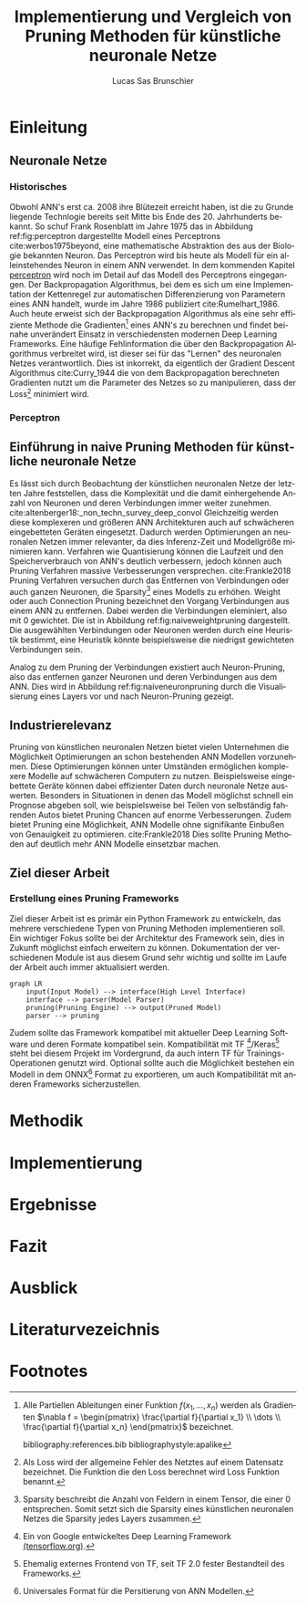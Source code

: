 #+TITLE: Implementierung und Vergleich von Pruning Methoden für künstliche neuronale Netze
#+AUTHOR: Lucas Sas Brunschier
#+DESCRIPTION: Bachelor Arbeit
#+LATEX_CLASS: report
#+language: de
#+LATEX_HEADER: \usepackage[ngerman]{babel}
#+LATEX_HEADER: \usepackage{a4wide}
#+LATEX_HEADER: \usepackage[backend=bibtex, style=numeric] {biblatex}
#+LATEX_HEADER: \addbibresource{references.bib}
#+LATEX_HEADER: \usepackage{acronym}
#+STARTUP: showall
#+TOC: tables

# Abbildungsverzeichnis
#+BEGIN_LATEX
\newpage
\listoffigures
\newpage
#+END_LATEX

# Abkürzungsverzeichnis
#+BEGIN_LATEX
\begin{acronym}[Bash]
\acro{ANN}{künstliches neuronales Netz}
\acro{TF}{Tensor Flow}
\end{acronym}
\newpage
#+END_LATEX

* Einleitung
** Neuronale Netze
*** Historisches
Obwohl \ac{ANN}'s erst ca. 2008 ihre Blütezeit erreicht haben, ist die zu Grunde liegende Technlogie bereits seit
Mitte bis Ende des 20. Jahrhunderts bekannt.
So schuf Frank Rosenblatt im Jahre 1975 das in Abbildung ref:fig:perceptron dargestellte Modell eines Perceptrons cite:werbos1975beyond, eine
mathematische Abstraktion des aus der Biologie bekannten Neuron.
Das Perceptron wird bis heute als Modell für ein alleinstehendes Neuron in einem \ac{ANN} verwendet.
In dem kommenden Kapitel [[perceptron]] wird noch im Detail auf das Modell des Perceptrons eingegangen.
Der Backpropagation Algorithmus, bei dem es sich um eine Implementation der Kettenregel zur automatischen Differenzierung
von Parametern eines \ac{ANN} handelt, wurde im Jahre 1986 publiziert cite:Rumelhart_1986.
Auch heute erweist sich der Backpropagation Algorithmus als eine sehr effiziente Methode die Gradienten[fn:gradient] eines \ac{ANN}'s zu berechnen und
findet beinahe unverändert Einsatz in verschiedensten modernen Deep Learning Frameworks.
Eine häufige Fehlinformation die über den Backpropagation Algorithmus verbreitet wird, ist dieser sei für das "Lernen" des neuronalen Netzes
verantwortlich.
Dies ist inkorrekt, da eigentlich der Gradient Descent Algorithmus cite:Curry_1944 die von dem Backpropagation berechneten Gradienten nutzt um
die Parameter des Netzes so zu manipulieren, dass der Loss[fn:loss] minimiert wird.

*** Perceptron <<perceptron>>
#+LABEL: fig:perceptron
#+CAPTION[Digramm eines einfachen Perceptrons]: Abbildung eines einfachen Perceptrons. cite:towardsdatascience
[[./resources/perceptron.png]]

** Einführung in naive Pruning Methoden für künstliche neuronale Netze

Es lässt sich durch Beobachtung der künstlichen neuronalen Netze der letzten Jahre feststellen,
dass die Komplexität und die damit einhergehende Anzahl von Neuronen und deren Verbindungen immer weiter zunehmen. cite:altenberger18:_non_techn_survey_deep_convol
Gleichzeitig werden diese komplexeren und größeren \ac{ANN} Architekturen auch auf schwächeren eingebetteten Geräten eingesetzt.
Dadurch werden Optimierungen an neuronalen Netzen immer relevanter, da dies Inferenz-Zeit und Modellgröße minimieren kann.
Verfahren wie Quantisierung können die Laufzeit und den Speicherverbrauch von \ac{ANN}'s deutlich verbessern, jedoch können auch
Pruning Verfahren massive Verbesserungen versprechen. cite:Frankle2018
Pruning Verfahren versuchen durch das Entfernen von Verbindungen oder auch ganzen Neuronen, die Sparsity[fn:sparsity] eines Modells zu erhöhen.
Weight oder auch Connection Pruning bezeichnet den Vorgang Verbindungen aus einem \ac{ANN} zu entfernen.
Dabei werden die Verbindungen eleminiert, also mit $0$ gewichtet. Die ist in Abbildung ref:fig:naiveweightpruning dargestellt.
Die ausgewählten Verbindungen oder Neuronen werden durch eine Heuristik bestimmt, eine Heuristik könnte beispielsweise die niedrigst gewichteten Verbindungen sein.

#+BEGIN_SRC python :exports results :results file :cache yes
import keras
from scripts import prune, quad_plot
import sys
sys.path.append('./condense')
from condense.optimizer.layer_operations.weight_prune import w_prune_layer
model = keras.models.load_model('./resources/models/iris.h5')
layer = 1
quad_plot(w_prune_layer(model.get_weights()[0::2][layer], .85),
          model.get_weights()[0::2][layer],
          './resources/plots/iris-weight-pruning.png')
return './resources/plots/iris-weight-pruning.png'
#+END_SRC

#+LABEL: fig:naiveweightpruning
#+CAPTION: In diesem hier dargestellten Dense Layers eines neuronalen Netzes, wurde die Sparsity des Modells durch Pruning der Verbindungen auf $85\%$ erhöht.
#+CAPTION: Es ist gut zu beobachten, wie nur leicht gewichtete Verbindungen durch Pruning deaktiviert werden, hier durch schwarze Pixel zu erkennen.
#+CAPTION: Bei dem Netz handelt es sich um ein durch TensorFlow 2.0 trainiertes Modell. Bei dem Training wurde der Iris Datensatz genutzt.
#+RESULTS[24573ae0da3e8308c793bec20681a90bd4bdf89b]:
[[file:./resources/plots/iris-weight-pruning.png]]


Analog zu dem Pruning der Verbindungen existiert auch Neuron-Pruning, also das entfernen ganzer Neuronen und deren Verbindungen aus dem \ac{ANN}.
Dies wird in Abbildung ref:fig:naiveneuronpruning durch die Visualisierung eines Layers vor und nach Neuron-Pruning gezeigt.

#+BEGIN_SRC python :exports results :results file :cache yes
import keras
from scripts import quad_plot
import sys
sys.path.append('./condense')
from condense.optimizer.layer_operations.unit_prune import u_prune_layer

layer= 1
model = keras.models.load_model('./resources/models/iris.h5')

quad_plot(u_prune_layer(model.get_weights()[0::2][layer], .4),
          model.get_weights()[0::2][layer], './resources/plots/iris-unit-pruning.png')
return './resources/plots/iris-unit-pruning.png'
#+END_SRC

#+LABEL: fig:naiveneuronpruning
#+CAPTION: In diesem Beispiel wird das oben verwendete Modell durch eine naive Implementation des Neuron Pruning um einen Faktor von $0.4$ optimiert.
#+CAPTION: Vertikale Linien repräsentieren in diesem Diagramm die Weights eines Neuronen.
#+CAPTION: Man kann sehr gut beobachten wie sich ganze Neuronen schwarz färben, also deaktiviert werden.
#+RESULTS[46cefe847e97a816605eebe4407161b26d4eded9]:
[[file:./resources/plots/iris-unit-pruning.png]]


** Industrierelevanz
Pruning von künstlichen neuronalen Netzen bietet vielen Unternehmen die Möglichkeit Optimierungen an schon bestehenden \ac{ANN} Modellen vorzunehmen.
Diese Optimierungen können unter Umständen ermöglichen komplexere Modelle auf schwächeren Computern zu nutzen.
Beispielsweise eingebettete Geräte können dabei effizienter Daten durch neuronale Netze auswerten.
Besonders in Situationen in denen das Modell möglichst schnell ein Prognose abgeben soll, wie beispielsweise bei Teilen von
selbständig fahrenden Autos bietet Pruning Chancen auf enorme Verbesserungen.
Zudem bietet Pruning eine Möglichkeit, \ac{ANN} Modelle ohne signifikante Einbußen von Genauigkeit zu optimieren. cite:Frankle2018
Dies sollte Pruning Methoden auf deutlich mehr \ac{ANN} Modelle einsetzbar machen.

** Ziel dieser Arbeit
*** Erstellung eines Pruning Frameworks
Ziel dieser Arbeit ist es primär ein Python Framework zu entwickeln, das mehrere verschiedene Typen von Pruning Methoden implementieren soll.
Ein wichtiger Fokus sollte bei der Architektur des Framework sein, dies in Zukunft möglichst einfach erweitern zu können.
Dokumentation der verschiedenen Module ist aus diesem Grund sehr wichtig und sollte im Laufe der Arbeit auch immer aktualisiert werden.

#+begin_src mermaid :file resources/plots/pruning-framework.png :theme forest :background transparent
graph LR
    input(Input Model) --> interface(High Level Interface)
    interface --> parser(Model Parser)
    pruning(Pruning Engine) --> output(Pruned Model)
    parser --> pruning
#+end_src

#+LABEL: fig:rough-project-structure
#+CAPTION: Der hier gezeigte Graph soll das grobe Konzept, des im Laufe dieser Arbeit entstehenden Pruning Frameworks zeigen.
#+RESULTS:
[[file:resources/plots/pruning-framework.png]]

Zudem sollte das Framework kompatibel mit aktueller Deep Learning Software und deren Formate kompatibel sein.
Kompatibilität mit \ac{TF} [fn:tensorflow]/Keras[fn:keras] steht bei diesem Projekt im Vordergrund, da auch intern \ac{TF} für Trainings-Operationen genutzt wird.
Optional sollte auch die Möglichkeit bestehen ein Modell in dem ONNX[fn:onnx] Format zu exportieren, um auch Kompatibilität mit anderen Frameworks sicherzustellen.

* Methodik


* Implementierung

* Ergebnisse
* Fazit
* Ausblick
* Literaturvezeichnis
#+LATEX: \printbibliography

* Footnotes
[fn:sparsity] Sparsity beschreibt die Anzahl von Feldern in einem Tensor, die einer $0$ entsprechen.
Somit setzt sich die Sparsity eines künstlichen neuronalen Netzes die Sparsity jedes Layers zusammen.
[fn:tensorflow] Ein von Google entwickeltes Deep Learning Framework [[https://www.tensorflow.org][(tensorflow.org)]].
[fn:keras] Ehemalig externes Frontend von \ac{TF}, seit \ac{TF} 2.0 fester Bestandteil des Frameworks.
[fn:onnx] Universales Format für die Persitierung von \ac{ANN} Modellen.
[fn:loss] Als Loss wird der allgemeine Fehler des Netztes auf einem Datensatz bezeichnet.
Die Funktion die den Loss berechnet wird Loss Funktion benannt.
[fn:gradient] Alle Partiellen Ableitungen einer Funktion $f(x_1, \dots, x_n)$ werden als Gradienten $\nabla f = \begin{pmatrix} \frac{\partial f}{\partial x_1} \\ \dots \\ \frac{\partial f}{\partial x_n} \end{pmatrix}$ bezeichnet.

bibliography:references.bib
bibliographystyle:apalike
